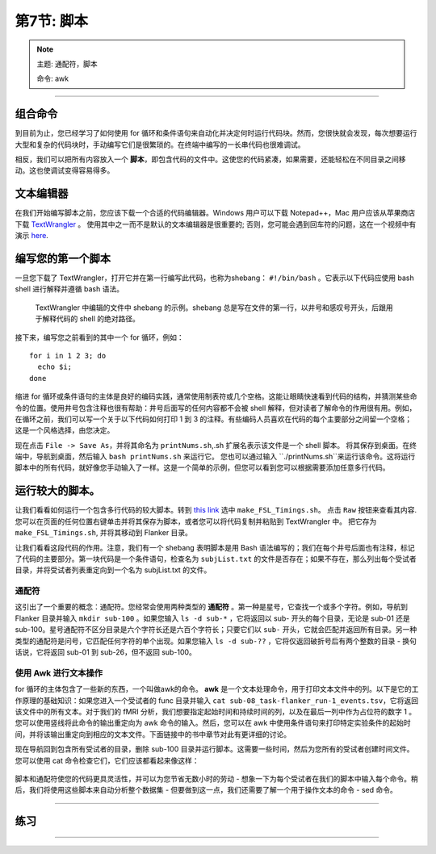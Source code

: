.. _Unix_07_Scripting:

第7节: 脚本
================

.. note::
  
  主题: 通配符，脚本
  
  命令: awk

---------------

组合命令
***************

到目前为止，您已经学习了如何使用 for 循环和条件语句来自动化并决定何时运行代码块。然而，您很快就会发现，每次想要运行大型和复杂的代码块时，手动编写它们是很繁琐的。在终端中编写的一长串代码也很难调试。

相反，我们可以把所有内容放入一个 **脚本**，即包含代码的文件中。这使您的代码紧凑，如果需要，还能轻松在不同目录之间移动。这也使调试变得容易得多。

文本编辑器
****************

在我们开始编写脚本之前，您应该下载一个合适的代码编辑器。Windows 用户可以下载 Notepad++，Mac 用户应该从苹果商店下载 `TextWrangler <https://www.barebones.com/products/textwrangler/>`__ 。 使用其中之一而不是默认的文本编辑器是很重要的; 否则，您可能会遇到回车符的问题，这在一个视频中有演示 `here <https://www.youtube.com/watch?v=m4p3fYO6dCI>`__.


编写您的第一个脚本
****************

一旦您下载了 TextWrangler，打开它并在第一行编写此代码，也称为shebang：  ``#!/bin/bash`` 。它表示以下代码应使用 bash shell 进行解释并遵循 bash 语法。

.. figure:: TextWrangler_Shebang.png

 TextWrangler 中编辑的文件中 shebang 的示例。shebang 总是写在文件的第一行，以井号和感叹号开头，后跟用于解释代码的 shell 的绝对路径。

接下来，编写您之前看到的其中一个 for 循环，例如：

::

 for i in 1 2 3; do 
   echo $i; 
 done
 
缩进 for 循环或条件语句的主体是良好的编码实践，通常使用制表符或几个空格。这能让眼睛快速看到代码的结构，并猜测某些命令的位置。使用井号包含注释也很有帮助：井号后面写的任何内容都不会被 shell 解释，但对读者了解命令的作用很有用。例如，在循环之前，我们可以写一个关于以下代码如何打印 1 到 3 的注释。有些编码人员喜欢在代码的每个主要部分之间留一个空格；这是一个风格选择，由您决定。

现在点击 ``File -> Save As``，并将其命名为 ``printNums.sh``,.sh 扩展名表示该文件是一个 shell 脚本。 将其保存到桌面。在终端中，导航到桌面，然后输入 ``bash printNums.sh`` 来运行它。 您也可以通过输入 ``./printNums.sh``来运行该命令。这将运行脚本中的所有代码，就好像您手动输入了一样。这是一个简单的示例，但您可以看到您可以根据需要添加任意多行代码。

运行较大的脚本。
***************

让我们看看如何运行一个包含多行代码的较大脚本。转到 `this link <https://www.github.com/andrewjahn/FSL_Scripts>`__ 选中 ``make_FSL_Timings.sh``。 点击 ``Raw`` 按钮来查看其内容. 您可以在页面的任何位置右键单击并将其保存为脚本，或者您可以将代码复制并粘贴到 TextWrangler 中。 把它存为 ``make_FSL_Timings.sh``, 并将其移动到 Flanker 目录。 

让我们看看这段代码的作用。注意，我们有一个 shebang 表明脚本是用 Bash 语法编写的；我们在每个井号后面也有注释，标记了代码的主要部分。第一块代码是一个条件语句，检查名为 ``subjList.txt`` 的文件是否存在；如果不存在，那么列出每个受试者目录，并将受试者列表重定向到一个名为 subjList.txt 的文件。

通配符
^^^^^^^^^^^^^^^

这引出了一个重要的概念：通配符。您经常会使用两种类型的 **通配符** 。第一种是星号，它查找一个或多个字符。例如，导航到 Flanker 目录并输入 ``mkdir sub-100`` 。如果您输入 ``ls -d sub-*`` ，它将返回以 sub- 开头的每个目录，无论是 sub-01 还是 sub-100。星号通配符不区分目录是六个字符长还是六百个字符长；只要它们以 ``sub-`` 开头，它就会匹配并返回所有目录。另一种类型的通配符是问号，它匹配任何字符的单个出现。如果您输入 ``ls -d sub-??`` ，它将仅返回破折号后有两个整数的目录 - 换句话说，它将返回 sub-01 到 sub-26，但不返回 sub-100。

.. figure:: Wildcards_Demo.gif


使用 Awk 进行文本操作
^^^^^^^^^^^^^^^^

for 循环的主体包含了一些新的东西，一个叫做awk的命令。 **awk** 是一个文本处理命令，用于打印文本文件中的列。以下是它的工作原理的基础知识：如果您进入一个受试者的 func 目录并输入 ``cat sub-08_task-flanker_run-1_events.tsv``，它将返回该文件中的所有文本。对于我们的 fMRI 分析，我们想要指定起始时间和持续时间的列，以及在最后一列中作为占位符的数字 1 。您可以使用竖线将此命令的输出重定向为 awk 命令的输入。然后，您可以在 awk 中使用条件语句来打印特定实验条件的起始时间，并将该输出重定向到相应的文本文件。下面链接中的书中章节对此有更详细的讨论。

现在导航回到包含所有受试者的目录，删除 sub-100 目录并运行脚本。这需要一些时间，然后为您所有的受试者创建时间文件。您可以使用 cat 命令检查它们，它们应该都看起来像这样：

.. figure:: OnsetFile_Output.png

脚本和通配符使您的代码更具灵活性，并可以为您节省无数小时的劳动 - 想象一下为每个受试者在我们的脚本中输入每个命令。稍后，我们将使用这些脚本来自动分析整个数据集 - 但要做到这一点，我们还需要了解一个用于操作文本的命令 - sed 命令。


-------------

练习
************


------------
